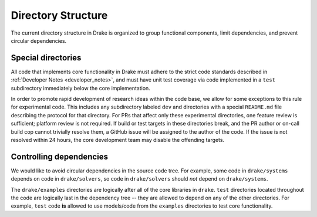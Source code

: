 .. _directory_structure:

*******************
Directory Structure
*******************

The current directory structure in Drake is organized to group functional
components, limit dependencies, and prevent circular dependencies.

Special directories
===================

All code that implements core functionality in Drake must adhere to the strict
code standards described in :ref:`Developer Notes <developer_notes>`, and must
have unit test coverage via code implemented in a ``test`` subdirectory
immediately below the core implementation.

In order to promote rapid development of research ideas within the code base,
we allow for some exceptions to this rule for experimental code.  This includes
any subdirectory labeled ``dev`` and directories with a special ``README.md``
file describing the protocol for that directory.  For PRs that affect only these
experimental directories, one feature review is sufficient; platform review is
not required.  If build or test targets in these directories break, and the PR
author or on-call build cop cannot trivially resolve them, a GitHub issue will
be assigned to the author of the code. If the issue is not resolved within 24
hours, the core development team may disable the offending targets.


Controlling dependencies
========================

We would like to avoid circular dependencies in the source code tree.  For
example, some code in ``drake/systems`` depends on code in ``drake/solvers``, so
code in ``drake/solvers`` should *not* depend on ``drake/systems``.

The ``drake/examples`` directories are logically after all of the core libraries
in ``drake``.  ``test`` directories located throughout the code are logically
last in the dependency tree -- they are allowed to depend on any of the other
directories.  For example, ``test`` code **is** allowed to use models/code from
the ``examples`` directories to test core functionality.
